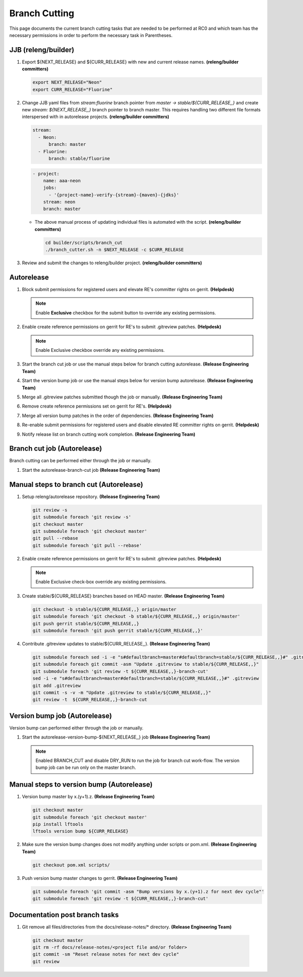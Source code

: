 **************
Branch Cutting
**************

This page documents the current branch cutting tasks that are needed
to be performed at RC0 and which team has the necessary permissions
in order to perform the necessary task in Parentheses.

JJB (releng/builder)
--------------------

#. Export ${NEXT_RELEASE} and ${CURR_RELEASE} with new and current release names.
   **(releng/builder committers)**

   .. code-block:: bash

      export NEXT_RELEASE="Neon"
      export CURR_RELEASE="Fluorine"

#. Change JJB yaml files from `stream:fluorine` branch pointer from `master -> stable/${CURR_RELEASE,,}`
   and create new `stream: ${NEXT_RELEASE,,}` branch pointer to branch master. This
   requires handling two different file formats interspersed with in autorelease projects.
   **(releng/builder committers)**

   .. code-block:: yaml

      stream:
        - Neon:
            branch: master
        - Fluorine:
            branch: stable/fluorine

   .. code-block:: yaml

      - project:
          name: aaa-neon
          jobs:
            - '{project-name}-verify-{stream}-{maven}-{jdks}'
          stream: neon
          branch: master

   - The above manual process of updating individual files is automated with the script.
     **(releng/builder committers)**

     .. code-block:: bash

        cd builder/scripts/branch_cut
        ./branch_cutter.sh -n $NEXT_RELEASE -c $CURR_RELEASE

#. Review and submit the changes to releng/builder project. **(releng/builder committers)**

Autorelease
-----------

#. Block submit permissions for registered users and elevate RE's committer rights on gerrit.
   **(Helpdesk)**

   .. figure:: images/gerrit-update-committer-rights.png

   .. note::

      Enable **Exclusive** checkbox for the submit button to override any existing permissions.

#. Enable create reference permissions on gerrit for RE's to submit .gitreview patches.
   **(Helpdesk)**

   .. figure:: images/gerrit-update-create-reference.png

   .. note::

      Enable Exclusive checkbox override any existing permissions.

#. Start the branch cut job or use the manual steps below for branch cutting autorelease. **(Release Engineering Team)**
#. Start the version bump job or use the manual steps below for version bump autorelease. **(Release Engineering Team)**
#. Merge all .gitreview patches submitted though the job or manually. **(Release Engineering Team)**
#. Remove create reference permissions set on gerrit for RE's. **(Helpdesk)**
#. Merge all version bump patches in the order of dependencies. **(Release Engineering Team)**
#. Re-enable submit permissions for registered users and disable elevated RE committer rights on gerrit. **(Helpdesk)**
#. Notify release list on branch cutting work completion. **(Release Engineering Team)**


Branch cut job (Autorelease)
----------------------------
Branch cutting can be performed either through the job or manually.

#. Start the autorelease-branch-cut job
   **(Release Engineering Team)**

Manual steps to branch cut (Autorelease)
----------------------------------------

#. Setup releng/autorelease repository.
   **(Release Engineering Team)**

   .. code-block:: bash

       git review -s
       git submodule foreach 'git review -s'
       git checkout master
       git submodule foreach 'git checkout master'
       git pull --rebase
       git submodule foreach 'git pull --rebase'

#. Enable create reference permissions on gerrit for RE's to submit .gitreview patches.
   **(Helpdesk)**

   .. figure:: images/gerrit-update-create-reference.png

   .. note::

      Enable Exclusive check-box override any existing permissions.

#. Create stable/${CURR_RELEASE} branches based on HEAD master.
   **(Release Engineering Team)**

   .. code-block:: bash

       git checkout -b stable/${CURR_RELEASE,,} origin/master
       git submodule foreach 'git checkout -b stable/${CURR_RELEASE,,} origin/master'
       git push gerrit stable/${CURR_RELEASE,,}
       git submodule foreach 'git push gerrit stable/${CURR_RELEASE,,}'

#. Contribute .gitreview updates to stable/${CURR_RELEASE,,}.
   **(Release Engineering Team)**

   .. code-block:: bash

       git submodule foreach sed -i -e "s#defaultbranch=master#defaultbranch=stable/${CURR_RELEASE,,}#" .gitreview
       git submodule foreach git commit -asm "Update .gitreview to stable/${CURR_RELEASE,,}"
       git submodule foreach 'git review -t ${CURR_RELEASE,,}-branch-cut'
       sed -i -e "s#defaultbranch=master#defaultbranch=stable/${CURR_RELEASE,,}#" .gitreview
       git add .gitreview
       git commit -s -v -m "Update .gitreview to stable/${CURR_RELEASE,,}"
       git review -t  ${CURR_RELEASE,,}-branch-cut

Version bump job (Autorelease)
------------------------------
Version bump can performed either through the job or manually.

#. Start the autorelease-version-bump-${NEXT_RELEASE,,} job
   **(Release Engineering Team)**

   .. note::

      Enabled BRANCH_CUT and disable DRY_RUN to run the job for branch cut
      work-flow. The version bump job can be run only on the master branch.

Manual steps to version bump (Autorelease)
------------------------------------------

#. Version bump master by x.(y+1).z. **(Release Engineering Team)**

   .. code-block:: bash

       git checkout master
       git submodule foreach 'git checkout master'
       pip install lftools
       lftools version bump ${CURR_RELEASE}

#. Make sure the version bump changes does not modify anything under scripts or pom.xml.
   **(Release Engineering Team)**

   .. code-block:: bash

       git checkout pom.xml scripts/

#. Push version bump master changes to gerrit. **(Release Engineering Team)**

   .. code-block:: bash

       git submodule foreach 'git commit -asm "Bump versions by x.(y+1).z for next dev cycle"'
       git submodule foreach 'git review -t ${CURR_RELEASE,,}-branch-cut'

Documentation post branch tasks
-------------------------------

#. Git remove all files/directories from the docs/release-notes/* directory. **(Release Engineering Team)**

  .. code-block:: bash

      git checkout master
      git rm -rf docs/release-notes/<project file and/or folder>
      git commit -sm "Reset release notes for next dev cycle"
      git review
